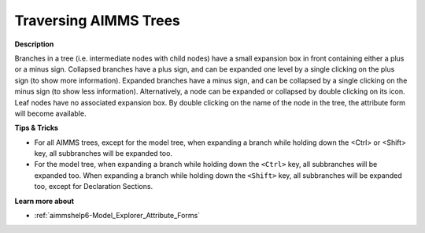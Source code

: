.. |img_def_Tree_Plus_Sign_bmp| image:: images/Tree_Plus_Sign.bmp
.. |img_def_Tree_Minus_Sign_bmp| image:: images/Tree_Minus_Sign.bmp


.. _Miscellaneous_Traversing_AIMMS_Trees:


Traversing AIMMS Trees
======================

**Description** 

Branches in a tree (i.e. intermediate nodes with child nodes) have a small expansion box in front containing either a plus |img_def_Tree_Plus_Sign_bmp| or a minus |img_def_Tree_Minus_Sign_bmp| sign. Collapsed branches have a plus sign, and can be expanded one level by a single clicking on the plus sign (to show more information). Expanded branches have a minus sign, and can be collapsed by a single clicking on the minus sign (to show less information). Alternatively, a node can be expanded or collapsed by double clicking on its icon. Leaf nodes have no associated expansion box. By double clicking on the name of the node in the tree, the attribute form will become available.



**Tips & Tricks** 

*	For all AIMMS trees, except for the model tree, when expanding a branch while holding down the <Ctrl> or <Shift> key, all subbranches will be expanded too.
*	For the model tree, when expanding a branch while holding down the ``<Ctrl>``  key, all subbranches will be expanded too. When expanding a branch while holding down the ``<Shift>``  key, all subbranches will be expanded too, except for Declaration Sections.




**Learn more about** 

*	:ref:`aimmshelp6-Model_Explorer_Attribute_Forms`  



